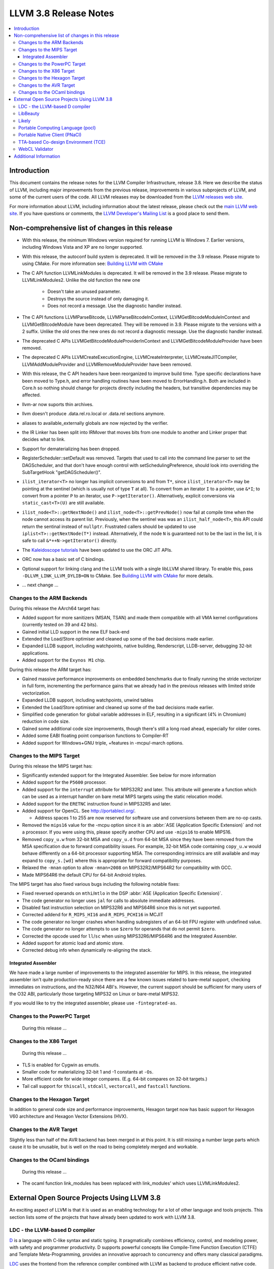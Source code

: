 ======================
LLVM 3.8 Release Notes
======================

.. contents::
    :local:


Introduction
============

This document contains the release notes for the LLVM Compiler Infrastructure,
release 3.8.  Here we describe the status of LLVM, including major improvements
from the previous release, improvements in various subprojects of LLVM, and
some of the current users of the code.  All LLVM releases may be downloaded
from the `LLVM releases web site <http://llvm.org/releases/>`_.

For more information about LLVM, including information about the latest
release, please check out the `main LLVM web site <http://llvm.org/>`_.  If you
have questions or comments, the `LLVM Developer's Mailing List
<http://lists.llvm.org/mailman/listinfo/llvm-dev>`_ is a good place to send
them.

Non-comprehensive list of changes in this release
=================================================
* With this release, the minimum Windows version required for running LLVM is
  Windows 7. Earlier versions, including Windows Vista and XP are no longer
  supported.

* With this release, the autoconf build system is deprecated. It will be removed
  in the 3.9 release. Please migrate to using CMake. For more information see:
  `Building LLVM with CMake <CMake.html>`_

* The C API function LLVMLinkModules is deprecated. It will be removed in the
  3.9 release. Please migrate to LLVMLinkModules2. Unlike the old function the
  new one

   * Doesn't take an unused parameter.
   * Destroys the source instead of only damaging it.
   * Does not record a message. Use the diagnostic handler instead.

* The C API functions LLVMParseBitcode, LLVMParseBitcodeInContext,
  LLVMGetBitcodeModuleInContext and LLVMGetBitcodeModule have been deprecated.
  They will be removed in 3.9. Please migrate to the versions with a 2 suffix.
  Unlike the old ones the new ones do not record a diagnostic message. Use
  the diagnostic handler instead.

* The deprecated C APIs LLVMGetBitcodeModuleProviderInContext and
  LLVMGetBitcodeModuleProvider have been removed.

* The deprecated C APIs LLVMCreateExecutionEngine, LLVMCreateInterpreter,
  LLVMCreateJITCompiler, LLVMAddModuleProvider and LLVMRemoveModuleProvider
  have been removed.

* With this release, the C API headers have been reorganized to improve build
  time. Type specific declarations have been moved to Type.h, and error
  handling routines have been moved to ErrorHandling.h. Both are included in
  Core.h so nothing should change for projects directly including the headers,
  but transitive dependencies may be affected.

* llvm-ar now suports thin archives.

* llvm doesn't produce .data.rel.ro.local or .data.rel sections anymore.

* aliases to available_externally globals are now rejected by the verifier.

* the IR Linker has been split into IRMover that moves bits from one module to
  another and Linker proper that decides what to link.

* Support for dematerializing has been dropped.

* RegisterScheduler::setDefault was removed. Targets that used to call into the
  command line parser to set the DAGScheduler, and that don't have enough
  control with setSchedulingPreference, should look into overriding the
  SubTargetHook "getDAGScheduler()".

* ``ilist_iterator<T>`` no longer has implicit conversions to and from ``T*``,
  since ``ilist_iterator<T>`` may be pointing at the sentinel (which is usually
  not of type ``T`` at all).  To convert from an iterator ``I`` to a pointer,
  use ``&*I``; to convert from a pointer ``P`` to an iterator, use
  ``P->getIterator()``.  Alternatively, explicit conversions via
  ``static_cast<T>(U)`` are still available.

* ``ilist_node<T>::getNextNode()`` and ``ilist_node<T>::getPrevNode()`` now
  fail at compile time when the node cannot access its parent list.
  Previously, when the sentinel was was an ``ilist_half_node<T>``, this API
  could return the sentinal instead of ``nullptr``.  Frustrated callers should
  be updated to use ``iplist<T>::getNextNode(T*)`` instead.  Alternatively, if
  the node ``N`` is guaranteed not to be the last in the list, it is safe to
  call ``&*++N->getIterator()`` directly.

* The `Kaleidoscope tutorials <tutorial/index.html>`_ have been updated to use
  the ORC JIT APIs.

* ORC now has a basic set of C bindings.

* Optional support for linking clang and the LLVM tools with a single libLLVM
  shared library. To enable this, pass ``-DLLVM_LINK_LLVM_DYLIB=ON`` to CMake.
  See `Building LLVM with CMake`_ for more details.

.. NOTE
   For small 1-3 sentence descriptions, just add an entry at the end of
   this list. If your description won't fit comfortably in one bullet
   point (e.g. maybe you would like to give an example of the
   functionality, or simply have a lot to talk about), see the `NOTE` below
   for adding a new subsection.

* ... next change ...

.. NOTE
   If you would like to document a larger change, then you can add a
   subsection about it right here. You can copy the following boilerplate
   and un-indent it (the indentation causes it to be inside this comment).

   Special New Feature
   -------------------

   Makes programs 10x faster by doing Special New Thing.


Changes to the ARM Backends
---------------------------

During this release the AArch64 target has:

* Added support for more sanitizers (MSAN, TSAN) and made them compatible with
  all VMA kernel configurations (currently tested on 39 and 42 bits).
* Gained initial LLD support in the new ELF back-end
* Extended the Load/Store optimiser and cleaned up some of the bad decisions
  made earlier.
* Expanded LLDB support, including watchpoints, native building, Renderscript,
  LLDB-server, debugging 32-bit applications.
* Added support for the ``Exynos M1`` chip.

During this release the ARM target has:

* Gained massive performance improvements on embedded benchmarks due to finally
  running the stride vectorizer in full form, incrementing the performance gains
  that we already had in the previous releases with limited stride vectorization.
* Expanded LLDB support, including watchpoints, unwind tables
* Extended the Load/Store optimiser and cleaned up some of the bad decisions
  made earlier.
* Simplified code generation for global variable addresses in ELF, resulting in
  a significant (4% in Chromium) reduction in code size.
* Gained some additional code size improvements, though there's still a long road
  ahead, especially for older cores.
* Added some EABI floating point comparison functions to Compiler-RT
* Added support for Windows+GNU triple, +features in -mcpu/-march options.


Changes to the MIPS Target
--------------------------

During this release the MIPS target has:

* Significantly extended support for the Integrated Assembler. See below for
  more information
* Added support for the ``P5600`` processor.
* Added support for the ``interrupt`` attribute for MIPS32R2 and later. This
  attribute will generate a function which can be used as a interrupt handler
  on bare metal MIPS targets using the static relocation model.
* Added support for the ``ERETNC`` instruction found in MIPS32R5 and later.
* Added support for OpenCL. See http://portablecl.org/.

  * Address spaces 1 to 255 are now reserved for software use and conversions
    between them are no-op casts.

* Removed the ``mips16`` value for the -mcpu option since it is an :abbr:`ASE
  (Application Specific Extension)` and not a processor. If you were using this,
  please specify another CPU and use ``-mips16`` to enable MIPS16.
* Removed ``copy_u.w`` from 32-bit MSA and ``copy_u.d`` from 64-bit MSA since
  they have been removed from the MSA specification due to forward compatibility
  issues.  For example, 32-bit MSA code containing ``copy_u.w`` would behave
  differently on a 64-bit processor supporting MSA. The corresponding intrinsics
  are still available and may expand to ``copy_s.[wd]`` where this is
  appropriate for forward compatibility purposes.
* Relaxed the ``-mnan`` option to allow ``-mnan=2008`` on MIPS32R2/MIPS64R2 for
  compatibility with GCC.
* Made MIPS64R6 the default CPU for 64-bit Android triples.

The MIPS target has also fixed various bugs including the following notable
fixes:

* Fixed reversed operands on ``mthi``/``mtlo`` in the DSP :abbr:`ASE
  (Application Specific Extension)`.
* The code generator no longer uses ``jal`` for calls to absolute immediate
  addresses.
* Disabled fast instruction selection on MIPS32R6 and MIPS64R6 since this is not
  yet supported.
* Corrected addend for ``R_MIPS_HI16`` and ``R_MIPS_PCHI16`` in MCJIT
* The code generator no longer crashes when handling subregisters of an 64-bit
  FPU register with undefined value.
* The code generator no longer attempts to use ``$zero`` for operands that do
  not permit ``$zero``.
* Corrected the opcode used for ``ll``/``sc`` when using MIPS32R6/MIPS64R6 and
  the Integrated Assembler.
* Added support for atomic load and atomic store.
* Corrected debug info when dynamically re-aligning the stack.

Integrated Assembler
^^^^^^^^^^^^^^^^^^^^
We have made a large number of improvements to the integrated assembler for
MIPS. In this release, the integrated assembler isn't quite production-ready
since there are a few known issues related to bare-metal support, checking
immediates on instructions, and the N32/N64 ABI's. However, the current support
should be sufficient for many users of the O32 ABI, particularly those targeting
MIPS32 on Linux or bare-metal MIPS32.

If you would like to try the integrated assembler, please use
``-fintegrated-as``.

Changes to the PowerPC Target
-----------------------------

 During this release ...


Changes to the X86 Target
-----------------------------

 During this release ...

* TLS is enabled for Cygwin as emutls.

* Smaller code for materializing 32-bit 1 and -1 constants at ``-Os``.

* More efficient code for wide integer compares. (E.g. 64-bit compares
  on 32-bit targets.)

* Tail call support for ``thiscall``, ``stdcall``, ``vectorcall``, and
  ``fastcall`` functions.

Changes to the Hexagon Target
-----------------------------

In addition to general code size and performance improvements, Hexagon target
now has basic support for Hexagon V60 architecture and Hexagon Vector
Extensions (HVX).

Changes to the AVR Target
-------------------------

Slightly less than half of the AVR backend has been merged in at this point. It is still
missing a number large parts which cause it to be unusable, but is well on the
road to being completely merged and workable.

Changes to the OCaml bindings
-----------------------------

 During this release ...

* The ocaml function link_modules has been replaced with link_modules' which
  uses LLVMLinkModules2.


External Open Source Projects Using LLVM 3.8
============================================

An exciting aspect of LLVM is that it is used as an enabling technology for
a lot of other language and tools projects. This section lists some of the
projects that have already been updated to work with LLVM 3.8.

LDC - the LLVM-based D compiler
-------------------------------

`D <http://dlang.org>`_ is a language with C-like syntax and static typing. It
pragmatically combines efficiency, control, and modeling power, with safety and
programmer productivity. D supports powerful concepts like Compile-Time Function
Execution (CTFE) and Template Meta-Programming, provides an innovative approach
to concurrency and offers many classical paradigms.

`LDC <http://wiki.dlang.org/LDC>`_ uses the frontend from the reference compiler
combined with LLVM as backend to produce efficient native code. LDC targets
x86/x86_64 systems like Linux, OS X and Windows and also PowerPC (32/64 bit)
and ARM. Ports to other architectures like AArch64 and MIPS64 are underway.

LibBeauty
---------

The `LibBeauty <http://www.libbeauty.com>`_ decompiler and reverse
engineering tool currently utilises the LLVM disassembler and the LLVM IR
Builder. The current aim of the project is to take a x86_64 binary ``.o`` file
as input, and produce an equivalent LLVM IR ``.bc`` or ``.ll`` file as
output. Support for ARM binary ``.o`` file as input will be added later.

Likely
------

`Likely <http://www.liblikely.org/>`_ is an open source domain specific
language for image recognition.  Algorithms are just-in-time compiled using
LLVM's MCJIT infrastructure to execute on single or multi-threaded CPUs as well
as OpenCL SPIR or CUDA enabled GPUs. Likely exploits the observation that while
image processing and statistical learning kernels must be written generically
to handle any matrix datatype, at runtime they tend to be executed repeatedly
on the same type.

Portable Computing Language (pocl)
----------------------------------

In addition to producing an easily portable open source OpenCL
implementation, another major goal of `pocl <http://portablecl.org/>`_
is improving performance portability of OpenCL programs with
compiler optimizations, reducing the need for target-dependent manual
optimizations. An important part of pocl is a set of LLVM passes used to
statically parallelize multiple work-items with the kernel compiler, even in
the presence of work-group barriers. This enables static parallelization of
the fine-grained static concurrency in the work groups in multiple ways. 

Portable Native Client (PNaCl)
------------------------------

`Portable Native Client (PNaCl) <http://www.chromium.org/nativeclient/pnacl>`_
is a Chrome initiative to bring the performance and low-level control of native
code to modern web browsers, without sacrificing the security benefits and
portability of web applications. PNaCl works by compiling native C and C++ code
to an intermediate representation using the LLVM clang compiler. This
intermediate representation is a subset of LLVM bytecode that is wrapped into a
portable executable, which can be hosted on a web server like any other website
asset. When the site is accessed, Chrome fetches and translates the portable
executable into an architecture-specific machine code optimized directly for
the underlying device. PNaCl lets developers compile their code once to run on
any hardware platform and embed their PNaCl application in any website,
enabling developers to directly leverage the power of the underlying CPU and
GPU.

TTA-based Co-design Environment (TCE)
-------------------------------------

`TCE <http://tce.cs.tut.fi/>`_ is a toolset for designing new
exposed datapath processors based on the Transport triggered architecture (TTA). 
The toolset provides a complete co-design flow from C/C++
programs down to synthesizable VHDL/Verilog and parallel program binaries.
Processor customization points include the register files, function units,
supported operations, and the interconnection network.

TCE uses Clang and LLVM for C/C++/OpenCL C language support, target independent 
optimizations and also for parts of code generation. It generates
new LLVM-based code generators "on the fly" for the designed processors and
loads them in to the compiler backend as runtime libraries to avoid
per-target recompilation of larger parts of the compiler chain. 

WebCL Validator
---------------

`WebCL Validator <https://github.com/KhronosGroup/webcl-validator>`_ implements
validation for WebCL C language which is a subset of OpenCL ES 1.1. Validator
checks the correctness of WebCL C, and implements memory protection for it as a
source-2-source transformation. The transformation converts WebCL to memory
protected OpenCL. The protected OpenCL cannot access any memory ranges which
were not allocated for it, and its memory is always initialized to prevent
information leakage from other programs.


Additional Information
======================

A wide variety of additional information is available on the `LLVM web page
<http://llvm.org/>`_, in particular in the `documentation
<http://llvm.org/docs/>`_ section.  The web page also contains versions of the
API documentation which is up-to-date with the Subversion version of the source
code.  You can access versions of these documents specific to this release by
going into the ``llvm/docs/`` directory in the LLVM tree.

If you have any questions or comments about LLVM, please feel free to contact
us via the `mailing lists <http://llvm.org/docs/#maillist>`_.
